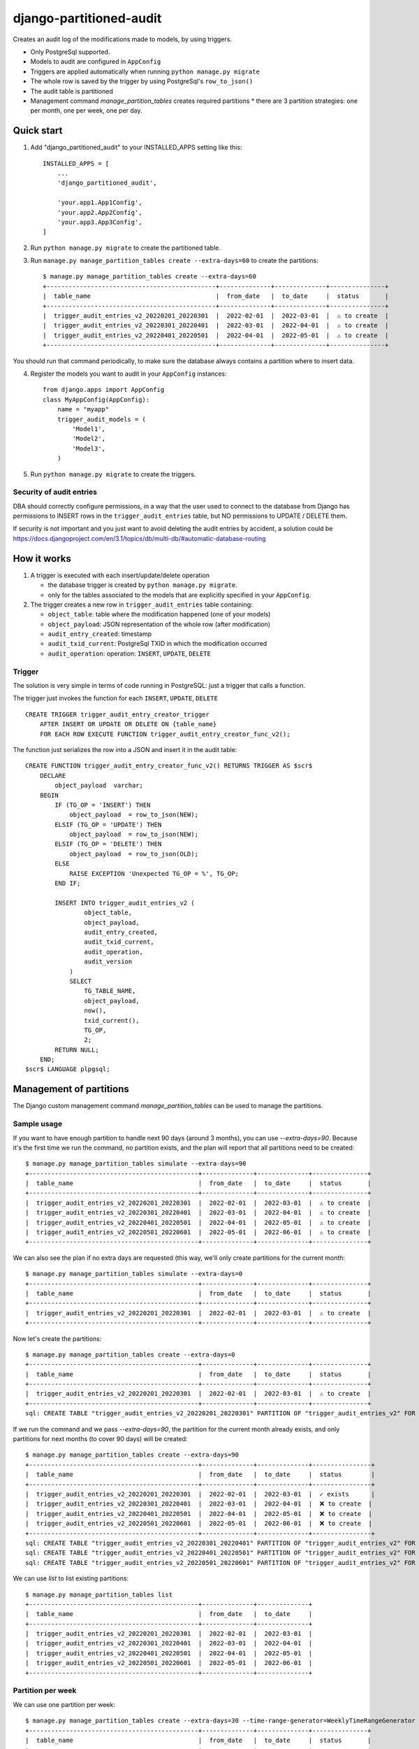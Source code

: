 ========================
django-partitioned-audit
========================

Creates an audit log of the modifications made to models, by using triggers.

* Only PostgreSql supported.
* Models to audit are configured in ``AppConfig``
* Triggers are applied automatically when running ``python manage.py migrate``
* The whole row is saved by the trigger by using PostgreSql's ``row_to_json()``
* The audit table is partitioned
* Management command `manage_partition_tables` creates required partitions
  * there are 3 partition strategies: one per month, one per week, one per day.

Quick start
-----------

1. Add "django_partitioned_audit" to your INSTALLED_APPS setting like this::

    INSTALLED_APPS = [
        ...
        'django_partitioned_audit',

        'your.app1.App1Config',
        'your.app2.App2Config',
        'your.app3.App3Config',
    ]

2. Run ``python manage.py migrate`` to create the partitioned table.

3. Run ``manage.py manage_partition_tables create --extra-days=60`` to create the partitions::

    $ manage.py manage_partition_tables create --extra-days=60
    +----------------------------------------------+--------------+--------------+---------------+
    |  table_name                                  |  from_date   |  to_date     |  status       |
    +----------------------------------------------+--------------+--------------+---------------+
    |  trigger_audit_entries_v2_20220201_20220301  |  2022-02-01  |  2022-03-01  |  ⚠ to create  |
    |  trigger_audit_entries_v2_20220301_20220401  |  2022-03-01  |  2022-04-01  |  ⚠ to create  |
    |  trigger_audit_entries_v2_20220401_20220501  |  2022-04-01  |  2022-05-01  |  ⚠ to create  |
    +----------------------------------------------+--------------+--------------+---------------+

You should run that command periodically, to make sure the database always contains a partition where to insert data.

4. Register the models you want to audit in your ``AppConfig`` instances::

    from django.apps import AppConfig
    class MyAppConfig(AppConfig):
        name = "myapp"
        trigger_audit_models = (
            'Model1',
            'Model2',
            'Model3',
        )

5. Run ``python manage.py migrate`` to create the triggers.


Security of audit entries
+++++++++++++++++++++++++

DBA should correctly configure permissions, in a way that the user used to
connect to the database from Django has permissions to INSERT rows in the
``trigger_audit_entries`` table, but NO permissions to UPDATE / DELETE them.

If security is not important and you just want to avoid deleting the audit
entries by accident, a solution could be
https://docs.djangoproject.com/en/3.1/topics/db/multi-db/#automatic-database-routing


How it works
------------

#. A trigger is executed with each insert/update/delete operation

   * the database trigger is created by ``python manage.py migrate``.
   * only for the tables associated to the models that are explicitly
     specified in your ``AppConfig``.

#. The trigger creates a new row in ``trigger_audit_entries`` table containing:

   * ``object_table``: table where the modification happened (one of your models)
   * ``object_payload``: JSON representation of the whole row (after modification)
   * ``audit_entry_created``: timestamp
   * ``audit_txid_current``: PostgreSql TXID in which the modification occurred
   * ``audit_operation``: operation: ``INSERT``, ``UPDATE``, ``DELETE``


Trigger
+++++++

The solution is very simple in terms of code running in PostgreSQL: just a trigger that calls a function.

The trigger just invokes the function for each ``INSERT``, ``UPDATE``, ``DELETE`` ::

    CREATE TRIGGER trigger_audit_entry_creator_trigger
        AFTER INSERT OR UPDATE OR DELETE ON {table_name}
        FOR EACH ROW EXECUTE FUNCTION trigger_audit_entry_creator_func_v2();

The function just serializes the row into a JSON and insert it in the audit table::

    CREATE FUNCTION trigger_audit_entry_creator_func_v2() RETURNS TRIGGER AS $scr$
        DECLARE
            object_payload  varchar;
        BEGIN
            IF (TG_OP = 'INSERT') THEN
                object_payload  = row_to_json(NEW);
            ELSIF (TG_OP = 'UPDATE') THEN
                object_payload  = row_to_json(NEW);
            ELSIF (TG_OP = 'DELETE') THEN
                object_payload  = row_to_json(OLD);
            ELSE
                RAISE EXCEPTION 'Unexpected TG_OP = %', TG_OP;
            END IF;

            INSERT INTO trigger_audit_entries_v2 (
                    object_table,
                    object_payload,
                    audit_entry_created,
                    audit_txid_current,
                    audit_operation,
                    audit_version
                )
                SELECT
                    TG_TABLE_NAME,
                    object_payload,
                    now(),
                    txid_current(),
                    TG_OP,
                    2;
            RETURN NULL;
        END;
    $scr$ LANGUAGE plpgsql;

Management of partitions
------------------------

The Django custom management command `manage_partition_tables` can be used to manage the partitions.

Sample usage
++++++++++++

If you want to have enough partition to handle next 90 days (around 3 months), you can use `--extra-days=90`.
Because it's the first time we run the command, no partition exists, and the plan will report that all
partitions need to be created::


    $ manage.py manage_partition_tables simulate --extra-days=90
    +----------------------------------------------+--------------+--------------+---------------+
    |  table_name                                  |  from_date   |  to_date     |  status       |
    +----------------------------------------------+--------------+--------------+---------------+
    |  trigger_audit_entries_v2_20220201_20220301  |  2022-02-01  |  2022-03-01  |  ⚠ to create  |
    |  trigger_audit_entries_v2_20220301_20220401  |  2022-03-01  |  2022-04-01  |  ⚠ to create  |
    |  trigger_audit_entries_v2_20220401_20220501  |  2022-04-01  |  2022-05-01  |  ⚠ to create  |
    |  trigger_audit_entries_v2_20220501_20220601  |  2022-05-01  |  2022-06-01  |  ⚠ to create  |
    +----------------------------------------------+--------------+--------------+---------------+


We can also see the plan if no extra days are requested (this way, we'll only create partitions for
the current month::


    $ manage.py manage_partition_tables simulate --extra-days=0
    +----------------------------------------------+--------------+--------------+---------------+
    |  table_name                                  |  from_date   |  to_date     |  status       |
    +----------------------------------------------+--------------+--------------+---------------+
    |  trigger_audit_entries_v2_20220201_20220301  |  2022-02-01  |  2022-03-01  |  ⚠ to create  |
    +----------------------------------------------+--------------+--------------+---------------+


Now let's create the partitions::


    $ manage.py manage_partition_tables create --extra-days=0
    +----------------------------------------------+--------------+--------------+---------------+
    |  table_name                                  |  from_date   |  to_date     |  status       |
    +----------------------------------------------+--------------+--------------+---------------+
    |  trigger_audit_entries_v2_20220201_20220301  |  2022-02-01  |  2022-03-01  |  ⚠ to create  |
    +----------------------------------------------+--------------+--------------+---------------+
    sql: CREATE TABLE "trigger_audit_entries_v2_20220201_20220301" PARTITION OF "trigger_audit_entries_v2" FOR VALUES FROM (%s) TO (%s); / params: [datetime.date(2022, 2, 1), datetime.date(2022, 3, 1)]


If we run the command and we pass `--extra-days=90`, the partition for the current month already exists, and
only partitions for next months (to cover 90 days) will be created::


    $ manage.py manage_partition_tables create --extra-days=90
    +----------------------------------------------+--------------+--------------+----------------+
    |  table_name                                  |  from_date   |  to_date     |  status        |
    +----------------------------------------------+--------------+--------------+----------------+
    |  trigger_audit_entries_v2_20220201_20220301  |  2022-02-01  |  2022-03-01  |  ✓ exists      |
    |  trigger_audit_entries_v2_20220301_20220401  |  2022-03-01  |  2022-04-01  |  ❌ to create  |
    |  trigger_audit_entries_v2_20220401_20220501  |  2022-04-01  |  2022-05-01  |  ❌ to create  |
    |  trigger_audit_entries_v2_20220501_20220601  |  2022-05-01  |  2022-06-01  |  ❌ to create  |
    +----------------------------------------------+--------------+--------------+----------------+
    sql: CREATE TABLE "trigger_audit_entries_v2_20220301_20220401" PARTITION OF "trigger_audit_entries_v2" FOR VALUES FROM (%s) TO (%s); / params: [datetime.date(2022, 3, 1), datetime.date(2022, 4, 1)]
    sql: CREATE TABLE "trigger_audit_entries_v2_20220401_20220501" PARTITION OF "trigger_audit_entries_v2" FOR VALUES FROM (%s) TO (%s); / params: [datetime.date(2022, 4, 1), datetime.date(2022, 5, 1)]
    sql: CREATE TABLE "trigger_audit_entries_v2_20220501_20220601" PARTITION OF "trigger_audit_entries_v2" FOR VALUES FROM (%s) TO (%s); / params: [datetime.date(2022, 5, 1), datetime.date(2022, 6, 1)]


We can use `list` to list existing partitions::


    $ manage.py manage_partition_tables list
    +----------------------------------------------+--------------+--------------+
    |  table_name                                  |  from_date   |  to_date     |
    +----------------------------------------------+--------------+--------------+
    |  trigger_audit_entries_v2_20220201_20220301  |  2022-02-01  |  2022-03-01  |
    |  trigger_audit_entries_v2_20220301_20220401  |  2022-03-01  |  2022-04-01  |
    |  trigger_audit_entries_v2_20220401_20220501  |  2022-04-01  |  2022-05-01  |
    |  trigger_audit_entries_v2_20220501_20220601  |  2022-05-01  |  2022-06-01  |
    +----------------------------------------------+--------------+--------------+


Partition per week
++++++++++++++++++

We can use one partition per week::


    $ manage.py manage_partition_tables create --extra-days=30 --time-range-generator=WeeklyTimeRangeGenerator
    +----------------------------------------------+--------------+--------------+---------------+
    |  table_name                                  |  from_date   |  to_date     |  status       |
    +----------------------------------------------+--------------+--------------+---------------+
    |  trigger_audit_entries_v2_20220222_20220301  |  2022-02-22  |  2022-03-01  |  ⚠ to create  |
    |  trigger_audit_entries_v2_20220301_20220308  |  2022-03-01  |  2022-03-08  |  ⚠ to create  |
    |  trigger_audit_entries_v2_20220308_20220315  |  2022-03-08  |  2022-03-15  |  ⚠ to create  |
    |  trigger_audit_entries_v2_20220315_20220322  |  2022-03-15  |  2022-03-22  |  ⚠ to create  |
    |  trigger_audit_entries_v2_20220322_20220329  |  2022-03-22  |  2022-03-29  |  ⚠ to create  |
    +----------------------------------------------+--------------+--------------+---------------+


Partition per day
+++++++++++++++++

We can use one partition per day::


    $ manage.py manage_partition_tables create --extra-days=10 --time-range-generator=DailyTimeRangeGenerator
    +----------------------------------------------+--------------+--------------+---------------+
    |  table_name                                  |  from_date   |  to_date     |  status       |
    +----------------------------------------------+--------------+--------------+---------------+
    |  trigger_audit_entries_v2_20220222_20220223  |  2022-02-22  |  2022-02-23  |  ⚠ to create  |
    |  trigger_audit_entries_v2_20220223_20220224  |  2022-02-23  |  2022-02-24  |  ⚠ to create  |
    |  trigger_audit_entries_v2_20220224_20220225  |  2022-02-24  |  2022-02-25  |  ⚠ to create  |
    |  trigger_audit_entries_v2_20220225_20220226  |  2022-02-25  |  2022-02-26  |  ⚠ to create  |
    |  trigger_audit_entries_v2_20220226_20220227  |  2022-02-26  |  2022-02-27  |  ⚠ to create  |
    |  trigger_audit_entries_v2_20220227_20220228  |  2022-02-27  |  2022-02-28  |  ⚠ to create  |
    |  trigger_audit_entries_v2_20220228_20220301  |  2022-02-28  |  2022-03-01  |  ⚠ to create  |
    |  trigger_audit_entries_v2_20220301_20220302  |  2022-03-01  |  2022-03-02  |  ⚠ to create  |
    |  trigger_audit_entries_v2_20220302_20220303  |  2022-03-02  |  2022-03-03  |  ⚠ to create  |
    |  trigger_audit_entries_v2_20220303_20220304  |  2022-03-03  |  2022-03-04  |  ⚠ to create  |
    |  trigger_audit_entries_v2_20220304_20220305  |  2022-03-04  |  2022-03-05  |  ⚠ to create  |
    +----------------------------------------------+--------------+--------------+---------------+


Test
----

Tested on:

* Python 3.8, 3.9, 3.10, 3.11
* Django 3.2, 4.1, 4.2
* PostgreSql 12, 13, 14, 15


Known issues
------------

* Not tested with psycopg3
* Coupled to Django (would be nice if Django is supported but possible to use it without Django)
* Only a single app can use it (will be solved when decoupled from Django)
* Works only on default db schema
